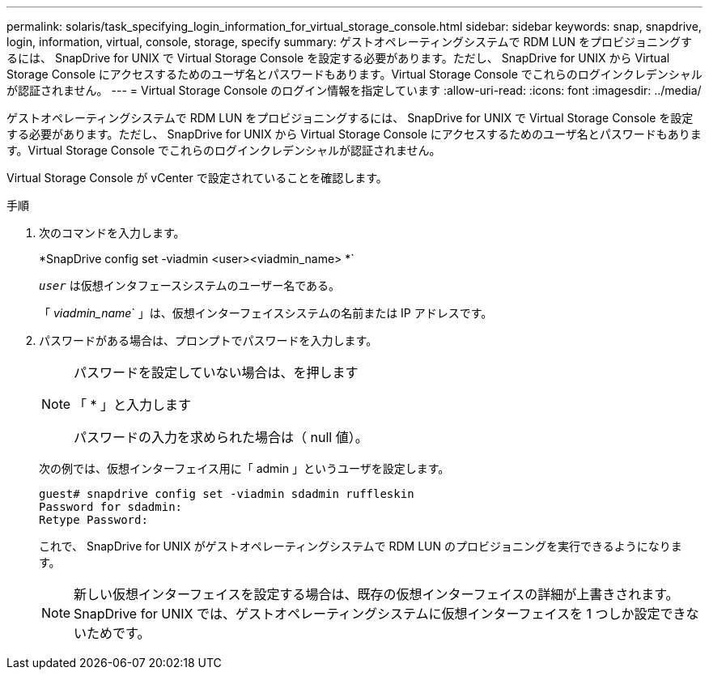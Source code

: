 ---
permalink: solaris/task_specifying_login_information_for_virtual_storage_console.html 
sidebar: sidebar 
keywords: snap, snapdrive, login, information, virtual, console, storage, specify 
summary: ゲストオペレーティングシステムで RDM LUN をプロビジョニングするには、 SnapDrive for UNIX で Virtual Storage Console を設定する必要があります。ただし、 SnapDrive for UNIX から Virtual Storage Console にアクセスするためのユーザ名とパスワードもあります。Virtual Storage Console でこれらのログインクレデンシャルが認証されません。 
---
= Virtual Storage Console のログイン情報を指定しています
:allow-uri-read: 
:icons: font
:imagesdir: ../media/


[role="lead"]
ゲストオペレーティングシステムで RDM LUN をプロビジョニングするには、 SnapDrive for UNIX で Virtual Storage Console を設定する必要があります。ただし、 SnapDrive for UNIX から Virtual Storage Console にアクセスするためのユーザ名とパスワードもあります。Virtual Storage Console でこれらのログインクレデンシャルが認証されません。

Virtual Storage Console が vCenter で設定されていることを確認します。

.手順
. 次のコマンドを入力します。
+
*SnapDrive config set -viadmin <user><viadmin_name> *`

+
`_user_` は仮想インタフェースシステムのユーザー名である。

+
「 _viadmin_name_` 」は、仮想インターフェイスシステムの名前または IP アドレスです。

. パスワードがある場合は、プロンプトでパスワードを入力します。
+
[NOTE]
====
パスワードを設定していない場合は、を押します

「 * 」と入力します

パスワードの入力を求められた場合は（ null 値）。

====
+
次の例では、仮想インターフェイス用に「 admin 」というユーザを設定します。

+
[listing]
----
guest# snapdrive config set -viadmin sdadmin ruffleskin
Password for sdadmin:
Retype Password:
----
+
これで、 SnapDrive for UNIX がゲストオペレーティングシステムで RDM LUN のプロビジョニングを実行できるようになります。

+

NOTE: 新しい仮想インターフェイスを設定する場合は、既存の仮想インターフェイスの詳細が上書きされます。 SnapDrive for UNIX では、ゲストオペレーティングシステムに仮想インターフェイスを 1 つしか設定できないためです。


